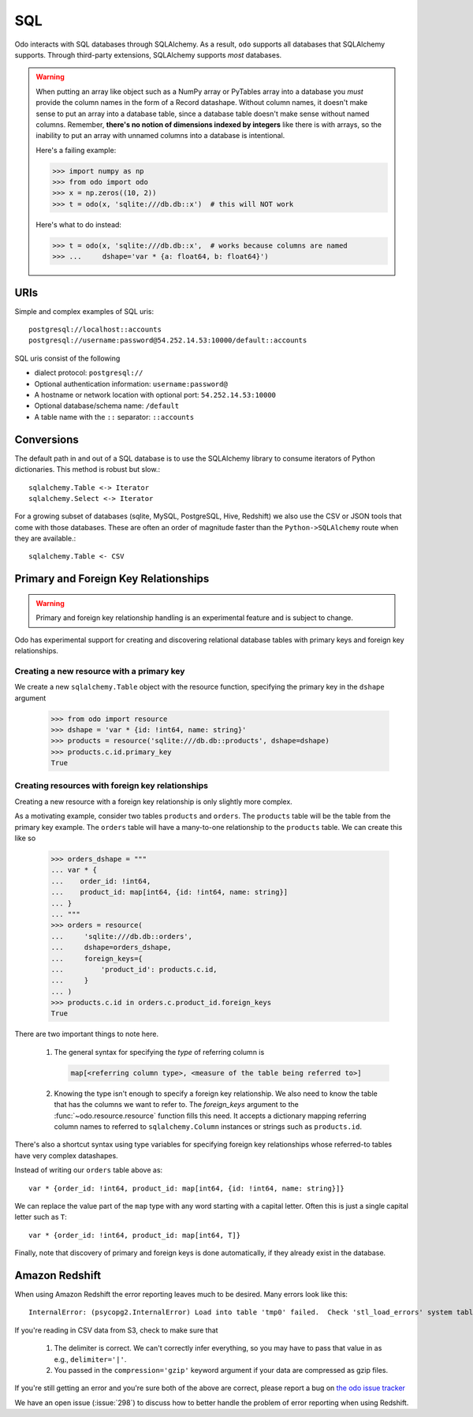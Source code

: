 SQL
===

Odo interacts with SQL databases through SQLAlchemy.  As a result, ``odo``
supports all databases that SQLAlchemy supports.  Through third-party
extensions, SQLAlchemy supports *most* databases.

.. warning::

   When putting an array like object such as a NumPy array or PyTables array
   into a database you *must* provide the column names in the form of a Record
   datashape. Without column names, it doesn't make sense to put an array into
   a database table, since a database table doesn't make sense without named
   columns. Remember, **there's no notion of dimensions indexed by integers**
   like there is with arrays, so the inability to put an array with unnamed
   columns into a database is intentional.

   Here's a failing example:

   .. code-block:: python

      >>> import numpy as np
      >>> from odo import odo
      >>> x = np.zeros((10, 2))
      >>> t = odo(x, 'sqlite:///db.db::x')  # this will NOT work

   Here's what to do instead:

   .. code-block:: python

      >>> t = odo(x, 'sqlite:///db.db::x',  # works because columns are named
      >>> ...     dshape='var * {a: float64, b: float64}')

URIs
----

Simple and complex examples of SQL uris::

    postgresql://localhost::accounts
    postgresql://username:password@54.252.14.53:10000/default::accounts

SQL uris consist of the following

* dialect protocol:  ``postgresql://``
* Optional authentication information:  ``username:password@``
* A hostname or network location with optional port:  ``54.252.14.53:10000``
* Optional database/schema name:  ``/default``
* A table name with the ``::`` separator:  ``::accounts``


Conversions
-----------

The default path in and out of a SQL database is to use the SQLAlchemy library
to consume iterators of Python dictionaries.  This method is robust but slow.::

    sqlalchemy.Table <-> Iterator
    sqlalchemy.Select <-> Iterator

For a growing subset of databases (sqlite, MySQL, PostgreSQL, Hive,
Redshift) we also use the CSV or JSON tools that come with those databases.
These are often an order of magnitude faster than the ``Python->SQLAlchemy``
route when they are available.::

    sqlalchemy.Table <- CSV


Primary and Foreign Key Relationships
-------------------------------------

.. versionadded:: 0.3.4

.. warning::

   Primary and foreign key relationship handling is an experimental feature and
   is subject to change.

Odo has experimental support for creating and discovering relational database
tables with primary keys and foreign key relationships.

Creating a new resource with a primary key
~~~~~~~~~~~~~~~~~~~~~~~~~~~~~~~~~~~~~~~~~~

We create a new ``sqlalchemy.Table`` object with the resource function,
specifying the primary key in the ``dshape`` argument

   .. code-block:: python

      >>> from odo import resource
      >>> dshape = 'var * {id: !int64, name: string}'
      >>> products = resource('sqlite:///db.db::products', dshape=dshape)
      >>> products.c.id.primary_key
      True


Creating resources with foreign key relationships
~~~~~~~~~~~~~~~~~~~~~~~~~~~~~~~~~~~~~~~~~~~~~~~~~

Creating a new resource with a foreign key relationship is only slightly more
complex.

As a motivating example, consider two tables ``products`` and ``orders``. The
``products`` table will be the table from the primary key example. The
``orders`` table will have a many-to-one relationship to the ``products``
table. We can create this like so

   .. code-block:: python

      >>> orders_dshape = """
      ... var * {
      ...    order_id: !int64,
      ...    product_id: map[int64, {id: !int64, name: string}]
      ... }
      ... """
      >>> orders = resource(
      ...     'sqlite:///db.db::orders',
      ...     dshape=orders_dshape,
      ...     foreign_keys={
      ...         'product_id': products.c.id,
      ...     }
      ... )
      >>> products.c.id in orders.c.product_id.foreign_keys
      True

There are two important things to note here.

   1. The general syntax for specifying the *type* of referring column is

      .. code-block:: python

         map[<referring column type>, <measure of the table being referred to>]

   2. Knowing the type isn't enough to specify a foreign key relationship. We
      also need to know the table that has the columns we want to refer to. The
      `foreign_keys` argument to the :func:`~odo.resource.resource` function
      fills this need. It accepts a dictionary mapping referring column
      names to referred to ``sqlalchemy.Column`` instances or strings such as
      ``products.id``.

There's also a shortcut syntax using type variables for specifying foreign
key relationships whose referred-to tables have very complex datashapes.

Instead of writing our ``orders`` table above as::

   var * {order_id: !int64, product_id: map[int64, {id: !int64, name: string}]}

We can replace the value part of the ``map`` type with any word starting with a
capital letter. Often this is just a single capital letter such as ``T``::

   var * {order_id: !int64, product_id: map[int64, T]}

Finally, note that discovery of primary and foreign keys is done automatically,
if they already exist in the database.

Amazon Redshift
---------------

When using Amazon Redshift the error reporting leaves much to be desired.
Many errors look like this::

    InternalError: (psycopg2.InternalError) Load into table 'tmp0' failed.  Check 'stl_load_errors' system table for details.

If you're reading in CSV data from S3, check to make sure that

   1. The delimiter is correct. We can't correctly infer everything, so you may
      have to pass that value in as e.g., ``delimiter='|'``.
   2. You passed in the ``compression='gzip'`` keyword argument if your data
      are compressed as gzip files.

If you're still getting an error and you're sure both of the above are
correct, please report a bug on
`the odo issue tracker <https://github.com/blaze/odo/issues>`_

We have an open issue (:issue:`298`) to discuss how to better handle the
problem of error reporting when using Redshift.

